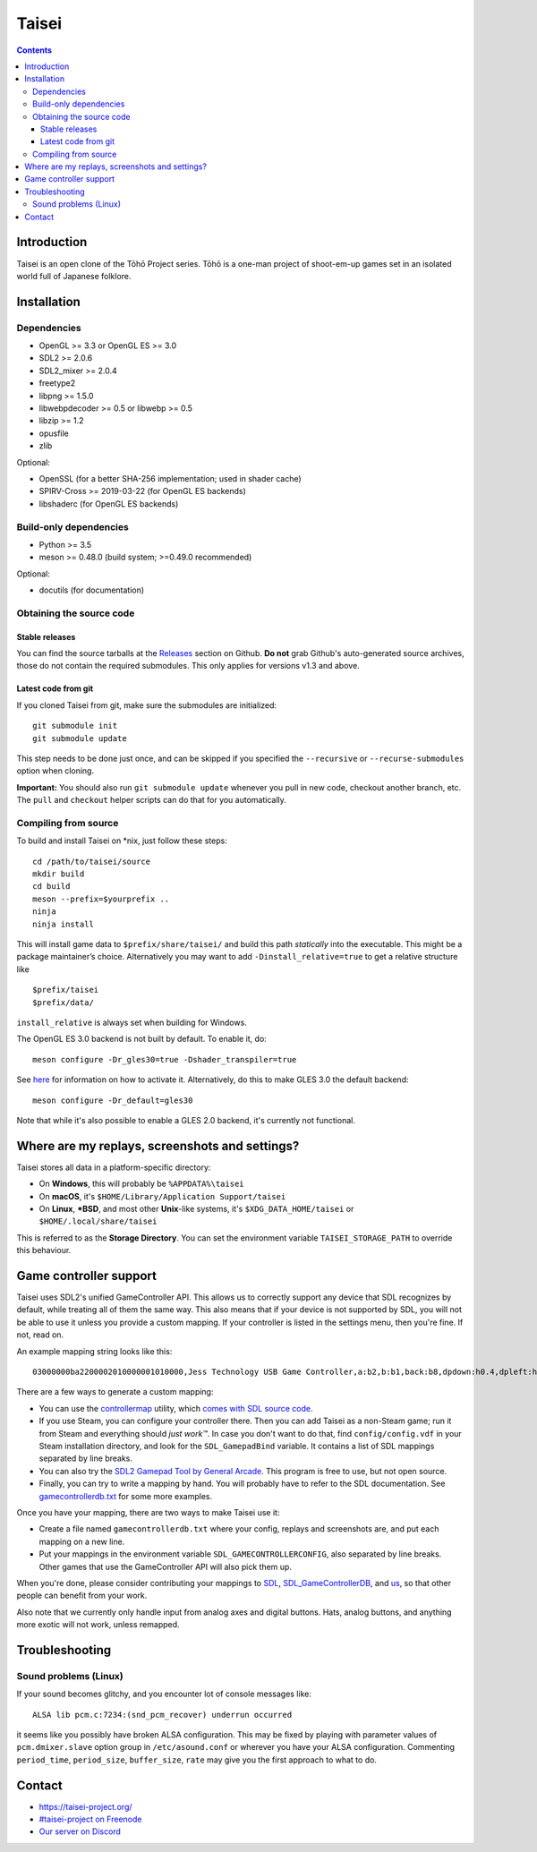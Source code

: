Taisei
======

.. contents::

Introduction
------------

Taisei is an open clone of the Tōhō Project series. Tōhō is a one-man project of
shoot-em-up games set in an isolated world full of Japanese folklore.

Installation
------------

Dependencies
^^^^^^^^^^^^

-  OpenGL >= 3.3 or OpenGL ES >= 3.0
-  SDL2 >= 2.0.6
-  SDL2_mixer >= 2.0.4
-  freetype2
-  libpng >= 1.5.0
-  libwebpdecoder >= 0.5 or libwebp >= 0.5
-  libzip >= 1.2
-  opusfile
-  zlib

Optional:

-  OpenSSL (for a better SHA-256 implementation; used in shader cache)
-  SPIRV-Cross >= 2019-03-22 (for OpenGL ES backends)
-  libshaderc (for OpenGL ES backends)

Build-only dependencies
^^^^^^^^^^^^^^^^^^^^^^^

-  Python >= 3.5
-  meson >= 0.48.0 (build system; >=0.49.0 recommended)

Optional:

-  docutils (for documentation)

Obtaining the source code
^^^^^^^^^^^^^^^^^^^^^^^^^

Stable releases
"""""""""""""""

You can find the source tarballs at the
`Releases <https://github.com/taisei-project/taisei/releases>`__ section on
Github. **Do not** grab Github's auto-generated source archives, those do not
contain the required submodules. This only applies for versions v1.3 and above.

Latest code from git
""""""""""""""""""""

If you cloned Taisei from git, make sure the submodules are initialized:

::

    git submodule init
    git submodule update

This step needs to be done just once, and can be skipped if you specified the
``--recursive`` or ``--recurse-submodules`` option when cloning.

**Important:** You should also run ``git submodule update`` whenever you pull in
new code, checkout another branch, etc. The ``pull`` and ``checkout`` helper
scripts can do that for you automatically.

Compiling from source
^^^^^^^^^^^^^^^^^^^^^

To build and install Taisei on \*nix, just follow these steps:

::

    cd /path/to/taisei/source
    mkdir build
    cd build
    meson --prefix=$yourprefix ..
    ninja
    ninja install

This will install game data to ``$prefix/share/taisei/`` and build this
path *statically* into the executable. This might be a package
maintainer’s choice. Alternatively you may want to add
``-Dinstall_relative=true`` to get a relative structure like

::

    $prefix/taisei
    $prefix/data/

``install_relative`` is always set when building for Windows.

The OpenGL ES 3.0 backend is not built by default. To enable it, do:

::

    meson configure -Dr_gles30=true -Dshader_transpiler=true

See `here <doc/ENVIRON.rst>`__ for information on how to activate it.
Alternatively, do this to make GLES 3.0 the default backend:

::

    meson configure -Dr_default=gles30

Note that while it's also possible to enable a GLES 2.0 backend, it's currently
not functional.

Where are my replays, screenshots and settings?
-----------------------------------------------

Taisei stores all data in a platform-specific directory:

-  On **Windows**, this will probably be ``%APPDATA%\taisei``
-  On **macOS**, it's ``$HOME/Library/Application Support/taisei``
-  On **Linux**, **\*BSD**, and most other **Unix**-like systems, it's
   ``$XDG_DATA_HOME/taisei`` or ``$HOME/.local/share/taisei``

This is referred to as the **Storage Directory**. You can set the environment
variable ``TAISEI_STORAGE_PATH`` to override this behaviour.

Game controller support
-----------------------

Taisei uses SDL2's unified GameController API. This allows us to correctly
support any device that SDL recognizes by default, while treating all of them
the same way. This also means that if your device is not supported by SDL, you
will not be able to use it unless you provide a custom mapping. If your
controller is listed in the settings menu, then you're fine. If not, read on.

An example mapping string looks like this:

::

    03000000ba2200002010000001010000,Jess Technology USB Game Controller,a:b2,b:b1,back:b8,dpdown:h0.4,dpleft:h0.8,dpright:h0.2,dpup:h0.1,guide:,leftshoulder:b4,lefttrigger:b6,leftx:a0,lefty:a1,rightshoulder:b5,righttrigger:b7,rightx:a3,righty:a2,start:b9,x:b3,y:b0,

There are a few ways to generate a custom mapping:

-  You can use the
   `controllermap <https://aur.archlinux.org/packages/controllermap>`__ utility,
   which `comes with SDL source code
   <https://hg.libsdl.org/SDL/file/68a767ae3a88/test/controllermap.c>`__.
-  If you use Steam, you can configure your controller there. Then you can add
   Taisei as a non-Steam game; run it from Steam and everything should *just
   work™*. In case you don't want to do that, find ``config/config.vdf`` in your
   Steam installation directory, and look for the ``SDL_GamepadBind`` variable.
   It contains a list of SDL mappings separated by line breaks.
-  You can also try the `SDL2 Gamepad Tool by General Arcade
   <http://www.generalarcade.com/gamepadtool/>`__. This program is free to use,
   but not open source.
-  Finally, you can try to write a mapping by hand. You will probably have to
   refer to the SDL documentation. See `gamecontrollerdb.txt
   <misc/gamecontrollerdb/gamecontrollerdb.txt>`__ for some more examples.

Once you have your mapping, there are two ways to make Taisei use it:

-  Create a file named ``gamecontrollerdb.txt`` where your config, replays and
   screenshots are, and put each mapping on a new line.
-  Put your mappings in the environment variable ``SDL_GAMECONTROLLERCONFIG``,
   also separated by line breaks. Other games that use the GameController API
   will also pick them up.

When you're done, please consider contributing your mappings to
`SDL <https://libsdl.org/>`__,
`SDL_GameControllerDB <https://github.com/gabomdq/SDL_GameControllerDB>`__,
and `us <https://github.com/taisei-project/SDL_GameControllerDB>`__, so
that other people can benefit from your work.

Also note that we currently only handle input from analog axes and digital
buttons. Hats, analog buttons, and anything more exotic will not work, unless
remapped.

Troubleshooting
---------------

Sound problems (Linux)
^^^^^^^^^^^^^^^^^^^^^^

If your sound becomes glitchy, and you encounter lot of console messages like:

::

    ALSA lib pcm.c:7234:(snd_pcm_recover) underrun occurred

it seems like you possibly have broken ALSA configuration. This may be fixed by
playing with parameter values of ``pcm.dmixer.slave`` option group in
``/etc/asound.conf`` or wherever you have your ALSA configuration.
Commenting ``period_time``, ``period_size``, ``buffer_size``, ``rate`` may give
you the first approach to what to do.

Contact
-------

-  https://taisei-project.org/

-  `#taisei-project on Freenode <irc://irc.freenode.org/taisei-project>`__

-  `Our server on Discord <https://discord.gg/JEHCMzW>`__
